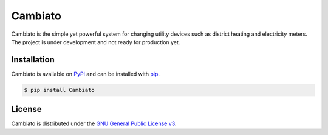 Cambiato
========

|PyPI| |Python| |LICENSE|


Cambiato is the simple yet powerful system for changing utility devices such as district
heating and electricity meters. The project is under development and not ready for production yet.


Installation
------------

Cambiato is available on `PyPI`_ and can be installed with `pip`_.


.. _pip: https://pip.pypa.io/en/stable/getting-started/
.. _PyPI: https://pypi.org/project/cambiato/


.. code-block:: bash

   $ pip install Cambiato


License
-------

Cambiato is distributed under the `GNU General Public License v3`_.

.. _GNU General Public License v3: https://www.gnu.org/licenses/gpl-3.0-standalone.html


.. |LICENSE| image:: https://img.shields.io/pypi/l/Cambiato?style=plastic
   :alt: PyPI - License
   :target: https://github.com/antonlydell/Cambiato/blob/main/LICENSE


.. |PyPI| image:: https://img.shields.io/pypi/v/Cambiato?style=plastic
   :alt: PyPI
   :target: https://pypi.org/project/Cambiato/


.. |Python| image:: https://img.shields.io/pypi/pyversions/Cambiato?style=plastic
   :alt: PyPI - Python Version
   :target: https://pypi.org/project/Cambiato/
